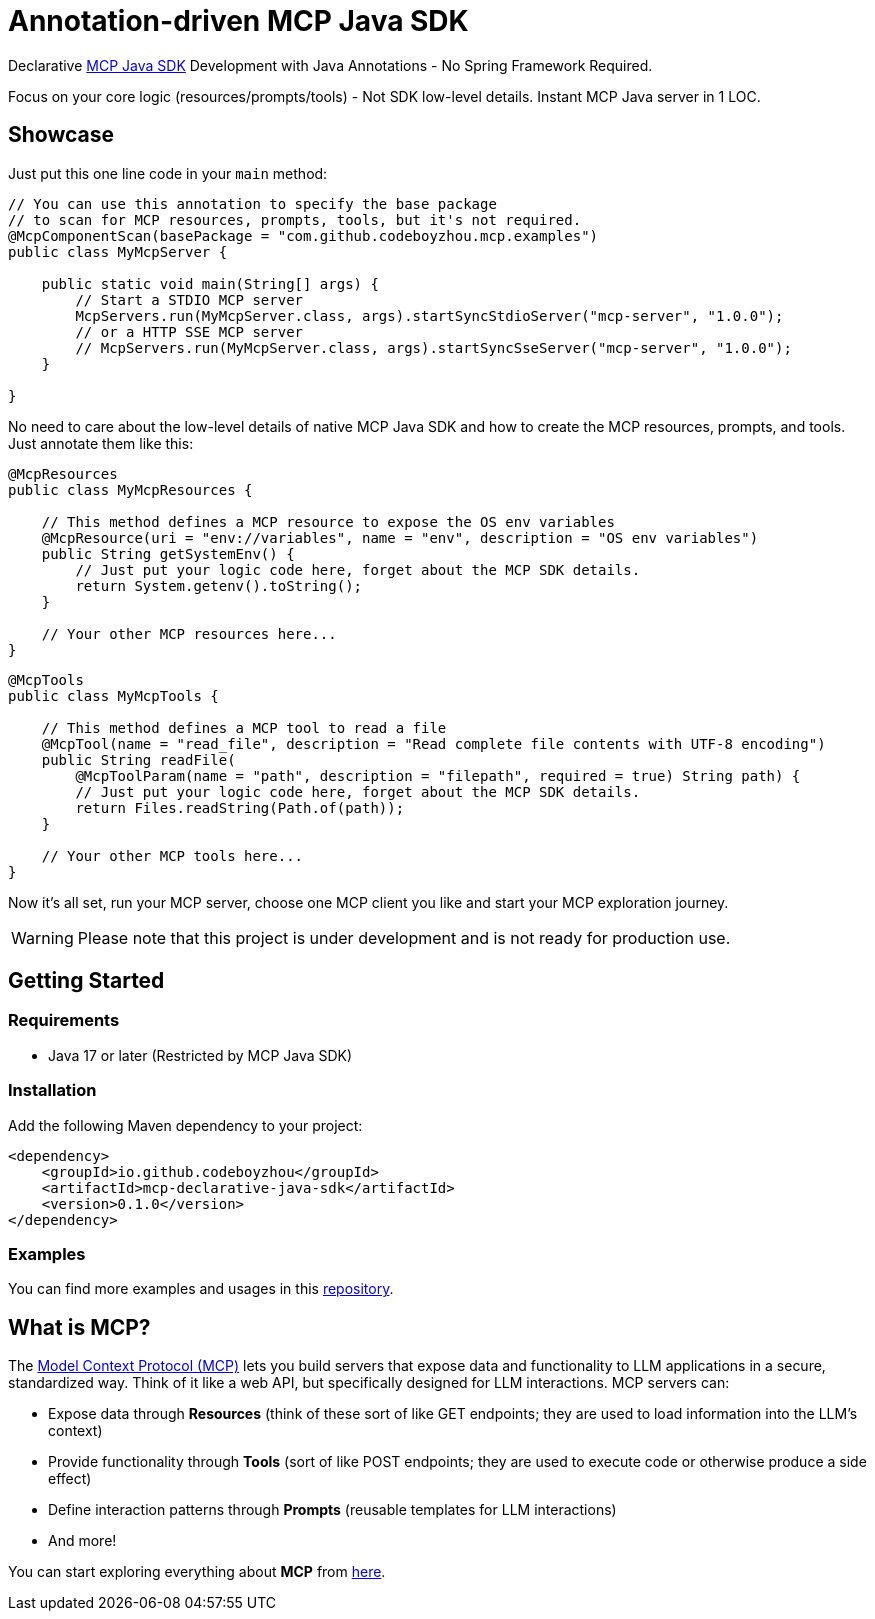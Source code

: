 = Annotation-driven MCP Java SDK

Declarative https://github.com/modelcontextprotocol/java-sdk[MCP Java SDK] Development with Java Annotations - No Spring Framework Required.

Focus on your core logic (resources/prompts/tools) - Not SDK low-level details. Instant MCP Java server in 1 LOC.

== Showcase

Just put this one line code in your `main` method:

[source,java]
----
// You can use this annotation to specify the base package
// to scan for MCP resources, prompts, tools, but it's not required.
@McpComponentScan(basePackage = "com.github.codeboyzhou.mcp.examples")
public class MyMcpServer {

    public static void main(String[] args) {
        // Start a STDIO MCP server
        McpServers.run(MyMcpServer.class, args).startSyncStdioServer("mcp-server", "1.0.0");
        // or a HTTP SSE MCP server
        // McpServers.run(MyMcpServer.class, args).startSyncSseServer("mcp-server", "1.0.0");
    }

}
----

No need to care about the low-level details of native MCP Java SDK and how to create the MCP resources, prompts, and tools. Just annotate them like this:

[source,java]
----
@McpResources
public class MyMcpResources {

    // This method defines a MCP resource to expose the OS env variables
    @McpResource(uri = "env://variables", name = "env", description = "OS env variables")
    public String getSystemEnv() {
        // Just put your logic code here, forget about the MCP SDK details.
        return System.getenv().toString();
    }

    // Your other MCP resources here...
}
----

[source,java]
----
@McpTools
public class MyMcpTools {

    // This method defines a MCP tool to read a file
    @McpTool(name = "read_file", description = "Read complete file contents with UTF-8 encoding")
    public String readFile(
        @McpToolParam(name = "path", description = "filepath", required = true) String path) {
        // Just put your logic code here, forget about the MCP SDK details.
        return Files.readString(Path.of(path));
    }

    // Your other MCP tools here...
}
----

Now it's all set, run your MCP server, choose one MCP client you like and start your MCP exploration journey.

[WARNING]

Please note that this project is under development and is not ready for production use.

== Getting Started

=== Requirements

- Java 17 or later (Restricted by MCP Java SDK)

=== Installation

Add the following Maven dependency to your project:

[source,xml]
----
<dependency>
    <groupId>io.github.codeboyzhou</groupId>
    <artifactId>mcp-declarative-java-sdk</artifactId>
    <version>0.1.0</version>
</dependency>
----

=== Examples

You can find more examples and usages in this https://github.com/codeboyzhou/mcp-declarative-java-sdk-examples[repository].

== What is MCP?

The https://modelcontextprotocol.io[Model Context Protocol (MCP)] lets you build servers that expose data and functionality to LLM applications in a secure, standardized way. Think of it like a web API, but specifically designed for LLM interactions. MCP servers can:

- Expose data through **Resources** (think of these sort of like GET endpoints; they are used to load information into the LLM's context)
- Provide functionality through **Tools** (sort of like POST endpoints; they are used to execute code or otherwise produce a side effect)
- Define interaction patterns through **Prompts** (reusable templates for LLM interactions)
- And more!

You can start exploring everything about *MCP* from https://modelcontextprotocol.io[here].

